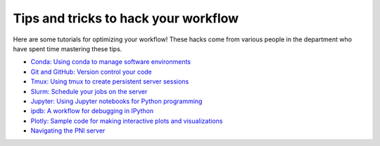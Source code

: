 .. _tipsSplashPage:

=====================================
Tips and tricks to hack your workflow
=====================================

.. raw:: html

    <style> .blue {color:blue} </style>
    <style> .red {color:red} </style>

.. role:: blue
.. role:: red

Here are some tutorials for optimizing your workflow! These hacks come from various people in the department who have spent time mastering these tips. 

* `Conda: Using conda to manage software environments <hack_pages/conda.html>`_
* `Git and GitHub: Version control your code <hack_pages/git.html>`_
* `Tmux: Using tmux to create persistent server sessions <hack_pages/tmux.html>`_
* `Slurm: Schedule your jobs on the server <hack_pages/slurm.html>`_
* `Jupyter: Using Jupyter notebooks for Python programming <hack_pages/jupyter.html>`_
* `ipdb: A workflow for debugging in IPython <hack_pages/debugging-workflow.html>`_
* `Plotly: Sample code for making interactive plots and visualizations <https://github.com/emcdevitt/plotly-demo>`_
* `Navigating the PNI server <hack_pages/find-your-data.html>`_